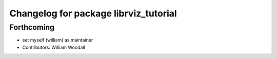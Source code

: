 ^^^^^^^^^^^^^^^^^^^^^^^^^^^^^^^^^^^^^^
Changelog for package librviz_tutorial
^^^^^^^^^^^^^^^^^^^^^^^^^^^^^^^^^^^^^^

Forthcoming
-----------
* set myself (william) as maintainer
* Contributors: William Woodall
